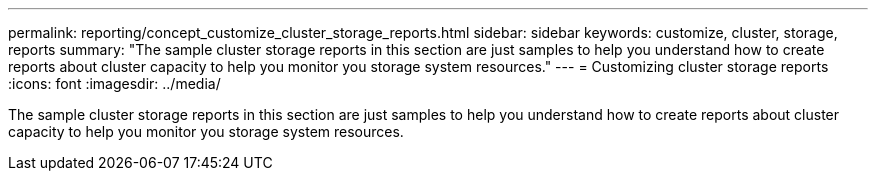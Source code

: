 ---
permalink: reporting/concept_customize_cluster_storage_reports.html
sidebar: sidebar
keywords: customize, cluster, storage, reports
summary: "The sample cluster storage reports in this section are just samples to help you understand how to create reports about cluster capacity to help you monitor you storage system resources."
---
= Customizing cluster storage reports
:icons: font
:imagesdir: ../media/

[.lead]
The sample cluster storage reports in this section are just samples to help you understand how to create reports about cluster capacity to help you monitor you storage system resources.
